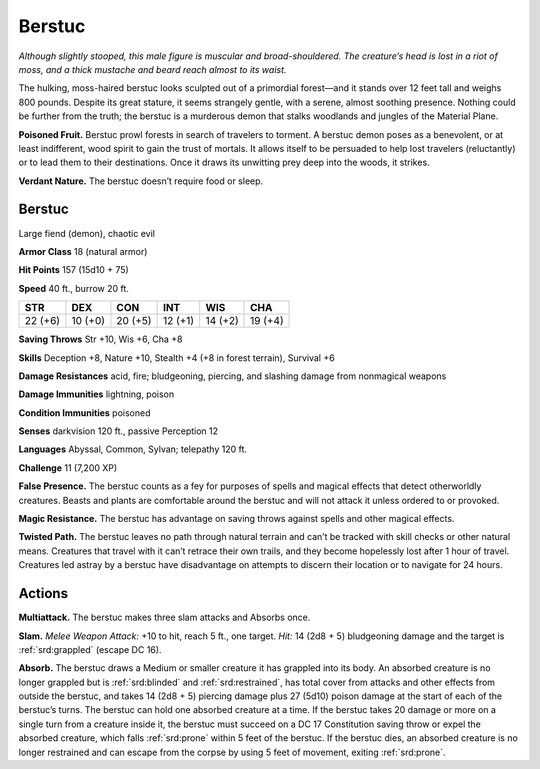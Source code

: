 
.. _tob:berstuc:

Berstuc
-------

*Although slightly stooped, this male figure is muscular and broad-shouldered.
The creature’s head is lost in a riot of moss, and a thick
mustache and beard reach almost to its waist.*

The hulking, moss-haired berstuc looks sculpted out of a
primordial forest—and it stands over 12 feet tall and weighs 800
pounds. Despite its great stature, it seems strangely gentle, with
a serene, almost soothing presence. Nothing could be further
from the truth; the berstuc is a murderous demon that stalks
woodlands and jungles of the Material Plane.

**Poisoned Fruit.** Berstuc prowl forests in search of travelers
to torment. A berstuc demon poses as a benevolent, or at least
indifferent, wood spirit to gain the trust of mortals. It allows
itself to be persuaded to help lost travelers (reluctantly) or to lead
them to their destinations. Once it draws its unwitting prey deep
into the woods, it strikes.

**Verdant Nature.** The berstuc doesn’t require food or sleep.

Berstuc
~~~~~~~

Large fiend (demon), chaotic evil

**Armor Class** 18 (natural armor)

**Hit Points** 157 (15d10 + 75)

**Speed** 40 ft., burrow 20 ft.

+-----------+-----------+-----------+-----------+-----------+-----------+
| STR       | DEX       | CON       | INT       | WIS       | CHA       |
+===========+===========+===========+===========+===========+===========+
| 22 (+6)   | 10 (+0)   | 20 (+5)   | 12 (+1)   | 14 (+2)   | 19 (+4)   |
+-----------+-----------+-----------+-----------+-----------+-----------+

**Saving Throws** Str +10, Wis +6, Cha +8

**Skills** Deception +8, Nature +10, Stealth +4 (+8 in forest
terrain), Survival +6

**Damage Resistances** acid, fire; bludgeoning, piercing, and
slashing damage from nonmagical weapons

**Damage Immunities** lightning, poison

**Condition Immunities** poisoned

**Senses** darkvision 120 ft., passive Perception 12

**Languages** Abyssal, Common, Sylvan; telepathy 120 ft.

**Challenge** 11 (7,200 XP)

**False Presence.** The berstuc counts as a fey for purposes of
spells and magical effects that detect otherworldly creatures.
Beasts and plants are comfortable around the berstuc and will
not attack it unless ordered to or provoked.

**Magic Resistance.** The berstuc has advantage on saving
throws against spells and other magical effects.

**Twisted Path.** The berstuc leaves no path through
natural terrain and can’t be tracked with skill checks or
other natural means. Creatures that travel with it can’t
retrace their own trails, and they become hopelessly
lost after 1 hour of travel. Creatures led astray by a
berstuc have disadvantage on attempts to discern their
location or to navigate for 24 hours.

Actions
~~~~~~~

**Multiattack.** The berstuc makes three slam attacks and
Absorbs once.

**Slam.** *Melee Weapon Attack:* +10 to hit, reach 5 ft., one target.
*Hit:* 14 (2d8 + 5) bludgeoning damage and the target is
:ref:`srd:grappled` (escape DC 16).

**Absorb.** The berstuc draws a Medium or smaller creature it
has grappled into its body. An absorbed creature is no longer
grappled but is :ref:`srd:blinded` and :ref:`srd:restrained`, has total cover from
attacks and other effects from outside the berstuc, and takes
14 (2d8 + 5) piercing damage plus 27 (5d10) poison damage
at the start of each of the berstuc’s turns. The berstuc can hold
one absorbed creature at a time.
If the berstuc takes 20 damage or more on a single turn
from a creature inside it, the berstuc must succeed on a DC
17 Constitution saving throw or expel the absorbed creature,
which falls :ref:`srd:prone` within 5 feet of the berstuc. If the berstuc
dies, an absorbed creature is no longer restrained and can
escape from the corpse by
using 5 feet of movement,
exiting :ref:`srd:prone`.
